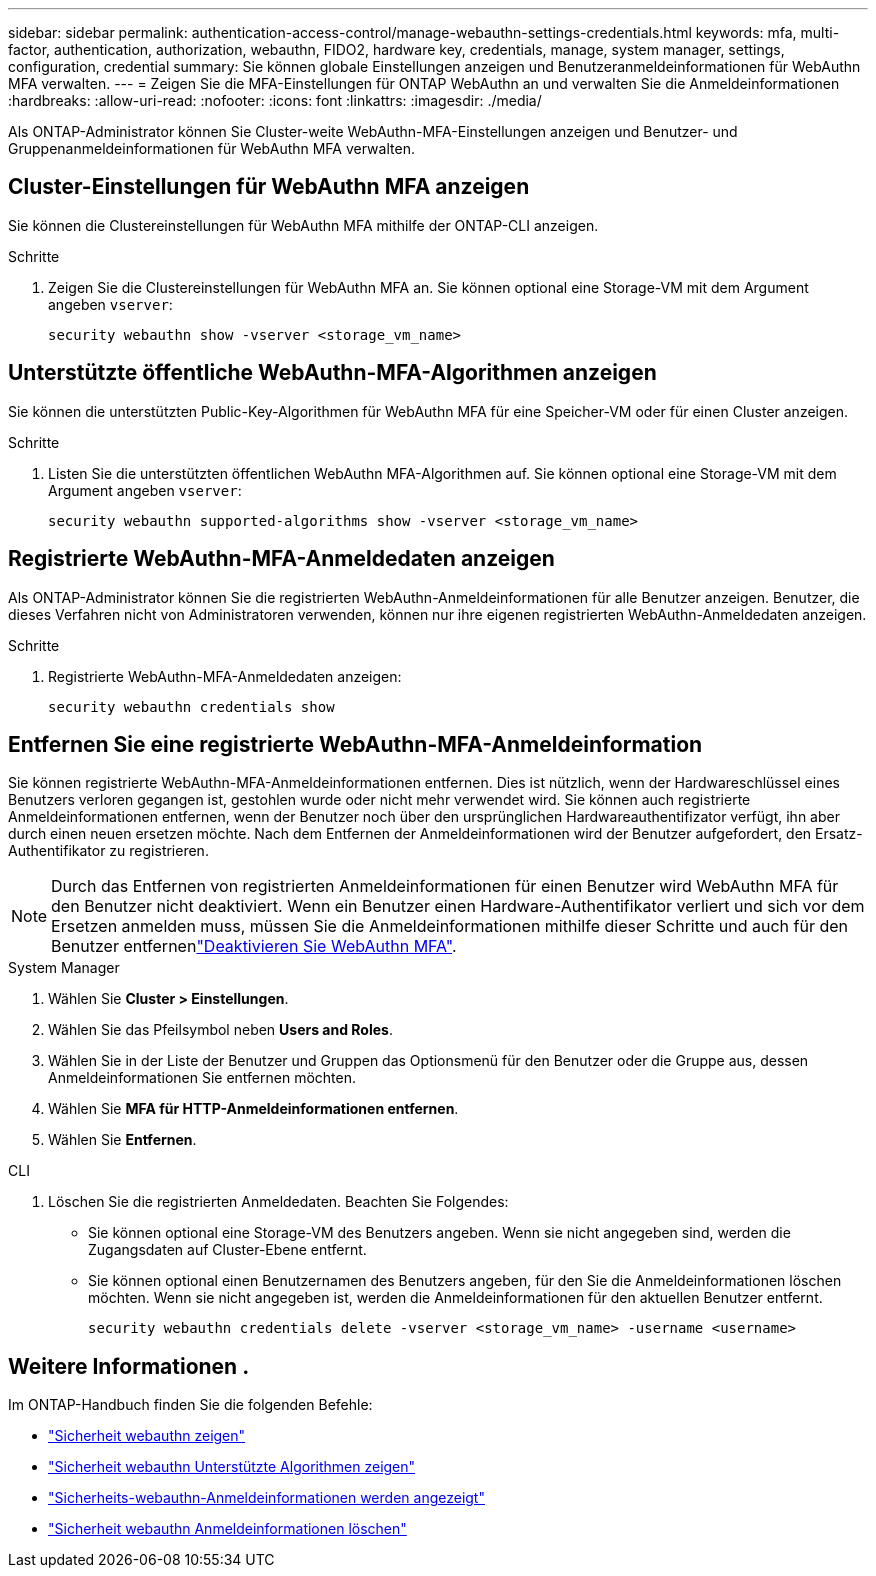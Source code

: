 ---
sidebar: sidebar 
permalink: authentication-access-control/manage-webauthn-settings-credentials.html 
keywords: mfa, multi-factor, authentication, authorization, webauthn, FIDO2, hardware key, credentials, manage, system manager, settings, configuration, credential 
summary: Sie können globale Einstellungen anzeigen und Benutzeranmeldeinformationen für WebAuthn MFA verwalten. 
---
= Zeigen Sie die MFA-Einstellungen für ONTAP WebAuthn an und verwalten Sie die Anmeldeinformationen
:hardbreaks:
:allow-uri-read: 
:nofooter: 
:icons: font
:linkattrs: 
:imagesdir: ./media/


[role="lead"]
Als ONTAP-Administrator können Sie Cluster-weite WebAuthn-MFA-Einstellungen anzeigen und Benutzer- und Gruppenanmeldeinformationen für WebAuthn MFA verwalten.



== Cluster-Einstellungen für WebAuthn MFA anzeigen

Sie können die Clustereinstellungen für WebAuthn MFA mithilfe der ONTAP-CLI anzeigen.

.Schritte
. Zeigen Sie die Clustereinstellungen für WebAuthn MFA an. Sie können optional eine Storage-VM mit dem Argument angeben `vserver`:
+
[source, console]
----
security webauthn show -vserver <storage_vm_name>
----




== Unterstützte öffentliche WebAuthn-MFA-Algorithmen anzeigen

Sie können die unterstützten Public-Key-Algorithmen für WebAuthn MFA für eine Speicher-VM oder für einen Cluster anzeigen.

.Schritte
. Listen Sie die unterstützten öffentlichen WebAuthn MFA-Algorithmen auf. Sie können optional eine Storage-VM mit dem Argument angeben `vserver`:
+
[source, console]
----
security webauthn supported-algorithms show -vserver <storage_vm_name>
----




== Registrierte WebAuthn-MFA-Anmeldedaten anzeigen

Als ONTAP-Administrator können Sie die registrierten WebAuthn-Anmeldeinformationen für alle Benutzer anzeigen. Benutzer, die dieses Verfahren nicht von Administratoren verwenden, können nur ihre eigenen registrierten WebAuthn-Anmeldedaten anzeigen.

.Schritte
. Registrierte WebAuthn-MFA-Anmeldedaten anzeigen:
+
[source, console]
----
security webauthn credentials show
----




== Entfernen Sie eine registrierte WebAuthn-MFA-Anmeldeinformation

Sie können registrierte WebAuthn-MFA-Anmeldeinformationen entfernen. Dies ist nützlich, wenn der Hardwareschlüssel eines Benutzers verloren gegangen ist, gestohlen wurde oder nicht mehr verwendet wird. Sie können auch registrierte Anmeldeinformationen entfernen, wenn der Benutzer noch über den ursprünglichen Hardwareauthentifizator verfügt, ihn aber durch einen neuen ersetzen möchte. Nach dem Entfernen der Anmeldeinformationen wird der Benutzer aufgefordert, den Ersatz-Authentifikator zu registrieren.


NOTE: Durch das Entfernen von registrierten Anmeldeinformationen für einen Benutzer wird WebAuthn MFA für den Benutzer nicht deaktiviert. Wenn ein Benutzer einen Hardware-Authentifikator verliert und sich vor dem Ersetzen anmelden muss, müssen Sie die Anmeldeinformationen mithilfe dieser Schritte und auch  für den Benutzer entfernenlink:disable-webauthn-mfa-task.html["Deaktivieren Sie WebAuthn MFA"].

[role="tabbed-block"]
====
.System Manager
--
. Wählen Sie *Cluster > Einstellungen*.
. Wählen Sie das Pfeilsymbol neben *Users and Roles*.
. Wählen Sie in der Liste der Benutzer und Gruppen das Optionsmenü für den Benutzer oder die Gruppe aus, dessen Anmeldeinformationen Sie entfernen möchten.
. Wählen Sie *MFA für HTTP-Anmeldeinformationen entfernen*.
. Wählen Sie *Entfernen*.


--
.CLI
--
. Löschen Sie die registrierten Anmeldedaten. Beachten Sie Folgendes:
+
** Sie können optional eine Storage-VM des Benutzers angeben. Wenn sie nicht angegeben sind, werden die Zugangsdaten auf Cluster-Ebene entfernt.
** Sie können optional einen Benutzernamen des Benutzers angeben, für den Sie die Anmeldeinformationen löschen möchten. Wenn sie nicht angegeben ist, werden die Anmeldeinformationen für den aktuellen Benutzer entfernt.
+
[source, console]
----
security webauthn credentials delete -vserver <storage_vm_name> -username <username>
----




--
====


== Weitere Informationen .

Im ONTAP-Handbuch finden Sie die folgenden Befehle:

* https://docs.netapp.com/us-en/ontap-cli/security-webauthn-show.html["Sicherheit webauthn zeigen"^]
* https://docs.netapp.com/us-en/ontap-cli/security-webauthn-supported-algorithms-show.html["Sicherheit webauthn Unterstützte Algorithmen zeigen"^]
* https://docs.netapp.com/us-en/ontap-cli/security-webauthn-credentials-show.html["Sicherheits-webauthn-Anmeldeinformationen werden angezeigt"^]
* https://docs.netapp.com/us-en/ontap-cli/security-webauthn-credentials-delete.html["Sicherheit webauthn Anmeldeinformationen löschen"^]

